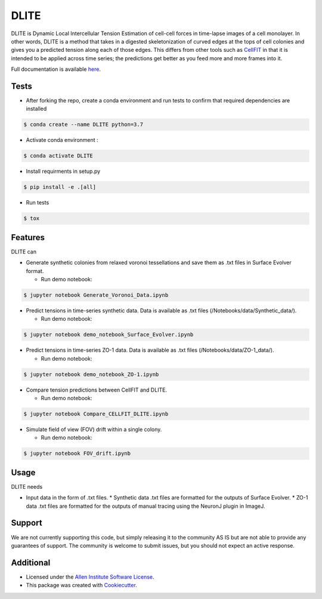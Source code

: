 =====================
DLITE
=====================


.. image:: https://travis-ci.com/AllenCellModeling/DLITE.svg?branch=master
        :target: https://travis-ci.com/AllenCellModeling/DLITE
        :alt: Build Status

.. image:: https://readthedocs.org/projects/dlite/badge/?version=latest
        :target: https://DLITE.readthedocs.io/en/latest/?badge=latest
        :alt: Documentation Status

.. image:: https://codecov.io/gh/AllenCellModeling/DLITE/branch/master/graph/badge.svg
  :target: https://codecov.io/gh/AllenCellModeling/DLITE
  :alt: Codecov Status


DLITE is Dynamic Local Intercellular Tension Estimation of cell-cell forces in time-lapse images of a cell monolayer. In other words, DLITE is a method that takes in a digested skeletonization of curved edges at the tops of cell colonies and gives you a predicted tension along each of those edges. This differs from other tools such as `CellFIT`_ in that it is intended to be applied across time series; the predictions get better as you feed more and more frames into it. 

Full documentation is available here_.

.. _here: https://DLITE.readthedocs.io.
.. _CellFIT: http://www.civil.uwaterloo.ca/brodland/inferring-forces-in-cells.html 
   
.. image:: https://user-images.githubusercontent.com/40371793/61190376-3f3bf800-a650-11e9-9e8f-51235200aca4.jpg
   :width: 750px
   :scale: 100 %
   :align: center
  
   
.. Add a section on what DLITE can do, as bullet points (It can: - load such and such format -...)
.. Add a section on what DLITE needs as inputs, how the input files need to be formatted

Tests
--------

* After forking the repo, create a conda environment and run tests to confirm that required dependencies are installed

.. code-block:: bash

    $ conda create --name DLITE python=3.7

* Activate conda environment :

.. code-block:: bash

    $ conda activate DLITE

* Install requirments in setup.py

.. code-block:: bash

    $ pip install -e .[all]

* Run tests

.. code-block:: bash

    $ tox

Features
--------

| DLITE can


* Generate synthetic colonies from relaxed voronoi tessellations and save them as .txt files in Surface Evolver format. 

  * Run demo notebook:

.. code-block:: bash

    $ jupyter notebook Generate_Voronoi_Data.ipynb

* Predict tensions in time-series synthetic data. Data is available as .txt files (/Notebooks/data/Synthetic_data/). 

  * Run demo notebook:

.. code-block:: bash

    $ jupyter notebook demo_notebook_Surface_Evolver.ipynb

* Predict tensions in time-series ZO-1 data. Data is available as .txt files (/Notebooks/data/ZO-1_data/). 

  * Run demo notebook:

.. code-block:: bash

    $ jupyter notebook demo_notebook_ZO-1.ipynb

* Compare tension predictions between CellFIT and DLITE. 

  * Run demo notebook:

.. code-block:: bash

    $ jupyter notebook Compare_CELLFIT_DLITE.ipynb

* Simulate field of view (FOV) drift within a single colony. 

  * Run demo notebook:

.. code-block:: bash

    $ jupyter notebook FOV_drift.ipynb

Usage
------

| DLITE needs


* Input data in the form of .txt files. 
  * Synthetic data .txt files are formatted for the outputs of Surface Evolver.
  *  ZO-1 data .txt files are formatted for the outputs of manual tracing using the NeuronJ plugin in ImageJ.
 
Support
-------
We are not currently supporting this code, but simply releasing it to the community AS IS but are not able to provide any guarantees of support. The community is welcome to submit issues, but you should not expect an active response.

Additional
-------

* Licensed under the `Allen Institute Software License`_.
* This package was created with Cookiecutter_.

.. _Allen Institute Software License: https://github.com/AllenCellModeling/DLITE/blob/master/LICENSE
.. _Cookiecutter: https://github.com/audreyr/cookiecutter
